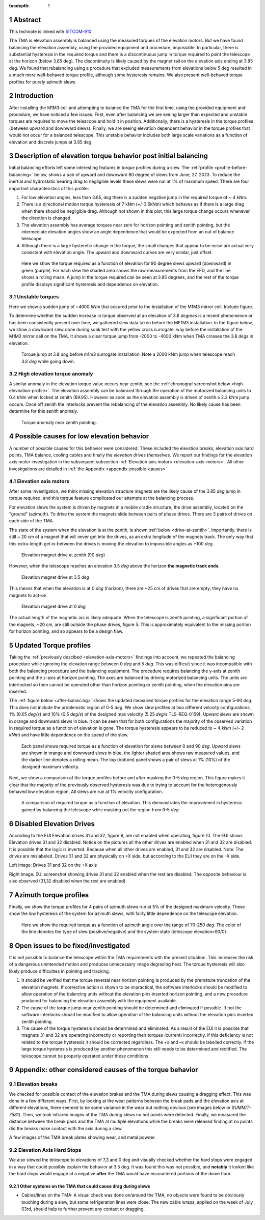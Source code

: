 :tocdepth: 1

.. sectnum::

.. Metadata such as the title, authors, and description are set in metadata.yaml

.. TODO: Delete the note below before merging new content to the main branch.

Abstract
========

This technote is linked with `SITCOM-910`_

The TMA is elevation assembly is balanced using the measured torques of the elevation motors.
But we have found balancing the elevation assembly, using the provided equipment and procedure, impossible.
In particular, there is substantial hysteresis in the required torque and there is a discontinuous jump in torque required to point the telescope at the horizon (below 3.85 deg).
The discontinuity is likely caused by the magnet rail on the elevation axis ending at 3.85 deg.
We found that rebalancing using a procedure that excluded measurements from elevations below 5 deg resulted in a much more well-behaved torque profile, although some hysteresis remains.
We also present well-behaved torque profiles for purely azimuth slews.

.. _SITCOM-910: https://jira.lsstcorp.org/browse/SITCOM-910



.. _introduction:

Introduction
============

After installing the M1M3 cell and attempting to balance the TMA for the first time, using the provided equipment and procedure, we have noticed a few issues.
First, even after balancing we are seeing larger than expected and unstable torques are required to move the telescope and hold it in position.
Additionally, there is a hysteresis in the torque profiles (between upward and downward slews).
Finally, we are seeing elevation dependent behavior in the torque profiles that would not occur for a balanced telescope. This unstable behavior includes both large scale variations as a function of elevation and discrete jumps at 3.85 deg.

.. _description:

Description of elevation torque behavior post initial balancing
===============================================================

Initial balancing efforts left some interesting features in torque profiles during a slew.
The :ref:`profile <profile-before-balancing>` below, shows a pair of upward and downward 90 degree of slews from June, 27, 2023.
To reduce the inertial and hydrostatic bearing drag to negligible levels these slews were run at 1% of maximum speed.
There are four important characteristics of this profile:

1. For low elevation angles, less than 3.85, *deg* there is a sudden negative jump in the required torque of ~ 4 *kNm*.
2. There is a directional motion torque hysteresis of 7 kNm (+/-3.5kNm) which behaves as if there is a large drag when there should be negligible drag. Although not shown in this plot, this large torque change occurs whenever the direction is changed.
3. The elevation assembly has average torques near zero for horizon pointing and zenith pointing, but the intermediate elevation angles show an angle dependence that would be expected from an out of balance telescope.
4. Although there is a large hysteretic change in the torque, the small changes that appear to be noise are actual very consistent with elevation angle. The upward and downward curves are very similar, just offset.

.. figure:: ./_static/elevation_slews_before_balancing_20230627.png
   :name: profile-before-balancing

   Here we show the torque required as a function of elevation for 90 degree slews upward (downward) in green (purple). For each slew the shaded area shows the raw measurements from the EFD, and the line shows a rolling mean. A jump in the torque required can be seen at 3.85 degrees, and the rest of the torque profile displays significant hysteresis and dependence on elevation.
.. chage name to before final balancing.

Unstable torques
----------------
Here we show a sudden jump of ~4000 *kNm* that occured prior to the installation of the M1M3 mirror cell.
Include figure.

To determine whether the sudden increase in torque observed at an elevation of 3.8 *degrees* is a recent phenomenon or has been consistently present over time, 
we gathered slew data taken before the ME1M3 installation.
In the figure below, we show a downward slew done during soak test with the yellow cross surrogate, way  before the installation of the M1M3 mirror cell on the TMA. 
It shows a clear torque jump from -2000 to -4000 kNm when TMA crosses the 3.8 *degs* in elevation.

.. figure:: ./_static/torque_jump_before_surrogate.png
   :name: torque-before-surrogate
   
   Torque jump at 3.8 *deg* before m1m3 surrogate installation. Note a 2000 kNm jump when telescope reach 3.8 *deg* while going down.
   

High elevation torque anomaly
-----------------------------
A similar anomaly in the elevation torque value occurs near zenith, see the :ref:`chronograf screenshot below <high-eleveation-profile>`. The elevation assembly can be balanced through the operation of the motorized balancing units to 0.4 kNm when locked at zenith (89.95). However as soon as the elevation assembly is driven of zenith a 2.2 kNm jump occurs. Once off zenith the interlocks prevent the rebalancing of the elevation assembly.  No likely cause has been determine for this zenith anomaly.

.. figure:: ./_static/torque_anomaly_near_zenith.png
   :name: high-eleveation-profile

   Torque anomaly near zenith pointing.

.. _possible-causes:

Possible causes for low elevation behavior
==========================================

A number of possible causes for this behavior were considered.
These included the elevation breaks, elevation axis hard points, TMA balance, cooling cables and finally the *elevation drives themselves*. We report our findings for the elevation axis motor investigation in the subsequent subsection :ref:`Elevation axis motors <elevation-axis-motors>`. All other investigations are detailed in :ref:`the Appendix <appendix-possible-causes>`

.. _elevation-axis-motors:

Elevation axis motors
---------------------

After some investigation, we think missing elevation structure magnets are the likely cause of the 3.85 *deg* jump in torque required, and this torque feature complicated our attempts at the balancing process.

For elevation slews the system is driven by magnets in a mobile cradle structure, the drive assembly, located on the "ground" (azimuth). To drive the system the magnets slide between pairs of phase drives. There are 3 pairs of drives on each side of the TMA.

The state of the system when the elevation is at the zenith, is shown :ref:`below <drive-at-zentih>`. Importantly, there is still ~ 20 *cm* of a magnet that will never get into the drives, as an extra longitude of the magnets track. The only way that this extra-length get in-between the drives is moving the elevation to impossible angles as +100 *deg*.

.. figure:: ./_static/magnet_drive_zenith.png
   :name: drive-at-zentih

   Elevation magnet drive at zenith (90 *deg*)

However, when the telescope reaches an elevation 3.5 *deg* above the horizon **the magnetic track ends**.

.. figure:: ./_static/magnet_drive_horizon.png
   :name: drive-at-horizon

   Elevation magnet drive at 3.5 *deg*

This means that when the elevation is at 0 *deg* (horizon), there are ~25 *cm* of drives that are empty; they have no magnets to act-on.

.. figure:: ./_static/magnet_drive_horizon_2.png
   :name: drive-at-horizon-2

   Elevation magnet drive at 0 *deg*

The actual length of the magnetic arc is likely adequate. When the telescope is zenith pointing, a significant portion of the magnets, ~20 cm, are still outside the phase drives, figure 5. This is approximately equivalent to the missing portion for horizon pointing, and so appears to be a design flaw.

Updated Torque profiles
=======================

Taking the :ref:`previously descibed <elevation-axis-motors>` findings into account, we repeated the balancing procedure while ignoring the elevation range between 0 *deg* and 5 *deg*.
This was difficult since it was incompatible with both the balancing procedure and the balancing equipment.
The procedure requires balancing the y-axis at zenith pointing and the z-axis at horizon pointing. The axes are balanced by driving motorized balancing units.
The units are interlocked so then cannot be operated other than horizon pointing or zenith pointing, when the elevation pins are inserted.


The :ref:`figure below <after-balancing>` shows the updated measured torque profiles for the elevation range 5-90 *deg*. This does not include the problematic region of 0-5 *deg*.  We show slew profiles at two different velocity configurations, 1% (0.05 *deg/s*) and 10% (0.5 *deg/s*) of the designed max velocity (5.25 *deg/s* TLS-REQ-0159). Upward slews are shown in orange and downward slews in blue. It can be seen that for both configurations the majority of the observed variation in required torque as a function of elevation is gone. The torque hysteresis appears to be reduced to ~ 4 *kNm* (+/- 2 *kNm*) and have little dependence on the speed of the slew.

.. figure:: ./_static/elevation_slews_after_balancing_20230630.png
   :name: after-balancing

   Each panel shows required torque as a function of elevation for slews between 0 and 90 *deg*. Upward slews are shown in orange and downward slews in blue, the lighter shaded area shows raw measured values, and the darker line denotes a rolling mean. The top (bottom) panel shows a pair of slews at 1% (10%) of the designed maximum velocity.

Next, we show a comparison of the torque profiles before and after masking the 0-5 *deg* region. This figure makes it clear that the majority of the previously observed hysteresis was due to trying to account for the heterogenously behaved low elevation region. All slews are run at 1% velocity configuration.

.. figure:: ./_static/elevation_slews_comparison_20230630.png
   :name: compare-slews

   A comparison of required torque as a function of elevation. This demonstrates the improvement in hysteresis gained by balancing the telescope while masking out the region from 0-5 *deg*

Disabled Elevation Drives
=========================
According to the EUI Elevation drives 31 and 32, figure 9, are not enabled when operating, figure 10.
The EUI shows Elevation drives 31 and 32 disabled.
Notice on the pictures all the other drives are enabled when 31 and 32 are disabled.
It is possible that the logic is inverted.
Because when all other drives are enabled, 31 and 32 are disabled.
Note: The drives are mislabeled. Drives 31 and 32 are physically on +X side, but according to the EUI they are on the -X side.

.. image:: _static/image_of_drive_31_32.png
   :width: 49 %
.. image:: _static/eui_image.png
   :width: 49 %

Left image: Drives 31 and 32 on the +X axis

Right image: EUI screenshot showing drives 31 and 32 enabled when the rest are disabled. The opposite behaviour is also observed (31,32 disabled when the rest are enabled)

Azimuth torque profiles
=======================
Finally, we show the torque profiles for 4 pairs of azimuth slews run at 5% of the designed maximum velocity. These show the low hysteresis of the system for azimuth slews, with fairly little dependence on the telescope elevation.

.. figure:: ./_static/azimuth_slews_20230630.png
   :name: azimuth-slews

   Here we show the required torque as a function of azimuth angle over the range of 70-250 *deg*. The color of the line denotes the type of slew (positive/negative) and the system state (telescope elevation=90/0).

Open issues to be fixed/investigated
====================================
It is not possible to balance the telescope within the TMA requirements with the present situation.
This increases the risk of a dangerous unintended motion and produces unnecessary image degrading heat.
The torque hysteresis will also likely produce difficulties in pointing and tracking.

1. It should be verified that the torque reversal near horizon pointing is produced by the premature truncation of the elevation magnets. If corrective action is shown to be impractical, the software interlocks should be modified to allow operation of the balancing units without the elevation pins inserted horizon pointing, and a new procedure produced for balancing the elevation assembly with the equipment available.

2. The cause of the torque jump near zenith pointing should be determined and eliminated if possible. If not the software interlocks should be modified to allow operation of the balancing units without the elevation pins inserted zenith pointing.

3. The cause of the torque hysteresis should be determined and eliminated. As a result of the EUI it is possible that magnets 31 and 32 are operating incorrectly or reporting their torques (current) incorrectly. If this deficiency is not related to the torque hysteresis it should be corrected regardless. The +x and –x should be labelled correctly. If the large torque hysteresis is produced by another phenomenon this still needs to be determined and rectified. The telescope cannot be properly operated under these conditions.



.. _appendix-possible-causes:

Appendix: other considered causes of the torque behavior
=========================================================

Elevation breaks
----------------

We checked for possible contact of the elevation brakes and the TMA during slews causing a dragging effect.
This was done in a few different ways.
First, by looking at the wear patterns between the break pads and the elevation axis at different elevations, there seemed to be some variance in the wear but nothing obvious (see images below or `SUMMIT-7581`).
Then, we took infrared images of the TMA during slews no hot points were detected.
Finally, we measured the distance between the break pads and the TMA at multiple elevations while the breaks were released finding at no points did the breaks make contact with the axis during a slew.

.. _SUMMIT-7581: https://jira.lsstcorp.org/browse/SUMMIT-7581

.. image:: _static/tma_brake_plate1.png
   :width: 32 %
.. image:: _static/tma_brake_plate2.jpeg
   :width: 32 %
.. image:: _static/tma_brake_plate_with_metal_powder.jpg
   :width: 32 %

A few images of the TMA break plates showing wear, and metal powder.

Elevation Axis Hard Stops
-------------------------
We also slewed the telescope to elevations of 7,3 and 0 deg and visually checked whether the hard stops were engaged in a way that could possibly explain the behavior at 3.5 deg.
It was found this was not possible, and **notably** it looked like the hard stops would engage at a negative **after** the TMA would have encountered portions of the dome floor.

.. TMA Balance iterations
.. ^^^^^^^^^^^^^^^^^^^^^^

Other systems on the TMA that could cause drag during slews
^^^^^^^^^^^^^^^^^^^^^^^^^^^^^^^^^^^^^^^^^^^^^^^^^^^^^^^^^^^
- Cables/lines on the TMA: A visual check was done on/around the TMA, no objects were found to be obviously touching during a slew, but some refrigeration lines were close. The new cable wraps, applied on the week of July 03rd, should help to further prevent any contact or dragging.


.. - excell spreasdsheet from doug --> transfer to python and fit? see ticket




.. Make in-text citations with: :cite:`bibkey`.
.. Uncomment to use citations
.. .. rubric:: References
..
.. .. bibliography:: local.bib lsstbib/books.bib lsstbib/lsst.bib lsstbib/lsst-dm.bib lsstbib/refs.bib lsstbib/refs_ads.bib
..    :style: lsst_aa
